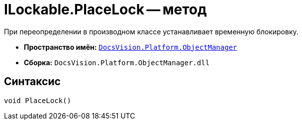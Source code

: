 = ILockable.PlaceLock -- метод

При переопределении в производном классе устанавливает временную блокировку.

* *Пространство имён:* `xref:Platform-ObjectManager-Metadata:ObjectManager_NS.adoc[DocsVision.Platform.ObjectManager]`
* *Сборка:* `DocsVision.Platform.ObjectManager.dll`

== Синтаксис

[source,csharp]
----
void PlaceLock()
----
